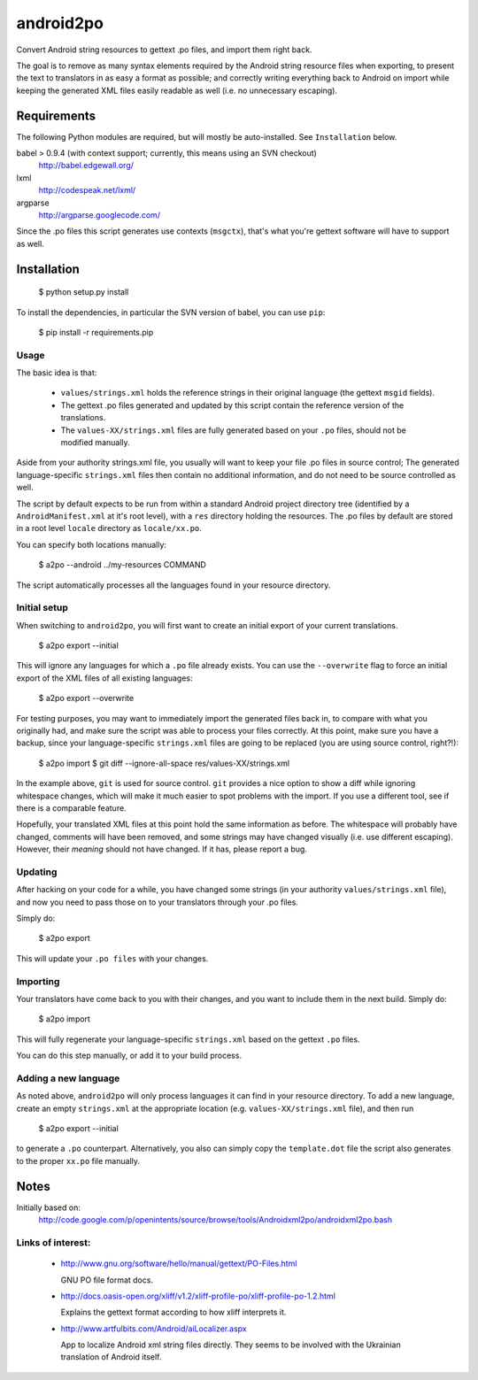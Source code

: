 android2po
==========

Convert Android string resources to gettext .po files, and import them
right back.

The goal is to remove as many syntax elements required by the Android
string resource files when exporting, to present the text to translators
in as easy a format as possible; and correctly writing everything back
to Android on import while keeping the generated XML files easily
readable as well (i.e. no unnecessary escaping).


Requirements
------------

The following Python modules are required, but will mostly be
auto-installed. See ``Installation`` below.

babel > 0.9.4 (with context support; currently, this means using an SVN checkout)
    http://babel.edgewall.org/

lxml
    http://codespeak.net/lxml/

argparse
	http://argparse.googlecode.com/

Since the .po files this script generates use contexts (``msgctx``),
that's what you're gettext software will have to support as well.


Installation
------------

    $ python setup.py install


To install the dependencies, in particular the SVN version of babel, you
can use ``pip``:

    $ pip install -r requirements.pip


Usage
~~~~~

The basic idea is that:

    * ``values/strings.xml`` holds the reference strings in their
      original language (the gettext ``msgid`` fields).

    * The gettext .po files generated and updated by this script contain
      the reference version of the translations.

    * The ``values-XX/strings.xml`` files are fully generated based on
      your ``.po`` files, should not be modified manually.

Aside from your authority strings.xml file, you usually will want to keep
your file .po files in source control; The generated language-specific
``strings.xml`` files then contain no additional information, and do not
need to be source controlled as well.

The script by default expects to be run from within a standard Android
project directory tree (identified by a ``AndroidManifest.xml`` at it's
root level), with a ``res`` directory holding the resources.
The .po files by default are stored in a root level ``locale`` directory
as ``locale/xx.po``.

You can specify both locations manually:

    $ a2po --android ../my-resources COMMAND

The script automatically processes all the languages found in your resource
directory.

Initial setup
~~~~~~~~~~~~~

When switching to ``android2po``, you will first want to create an
initial export of your current translations.

    $ a2po export --initial

This will ignore any languages for which a ``.po`` file already exists.
You can use the ``--overwrite`` flag to force an initial export of the
XML files of all existing languages:

    $ a2po export --overwrite

For testing purposes, you may want to immediately import the generated
files back in, to compare with what you originally had, and make sure
the script was able to process your files correctly.
At this point, make sure you have a backup, since your language-specific
``strings.xml`` files are going to be replaced (you are using source
control, right?!):

    $ a2po import
    $ git diff --ignore-all-space res/values-XX/strings.xml

In the example above, ``git`` is used for source control. ``git``
provides a nice option to show a diff while ignoring whitespace
changes, which will make it much easier to spot problems with the
import. If you use a different tool, see if there is a comparable
feature.

Hopefully, your translated XML files at this point hold the same
information as before. The whitespace will probably have changed,
comments will have been removed, and some strings may have changed
visually (i.e. use different escaping). However, their *meaning*
should not have changed. If it has, please report a bug.

Updating
~~~~~~~~

After hacking on your code for a while, you have changed some
strings (in your authority ``values/strings.xml`` file), and now
you need to pass those on to your translators through your .po files.

Simply do:

    $ a2po export

This will update your ``.po files`` with your changes.

Importing
~~~~~~~~~

Your translators have come back to you with their changes, and you
want to include them in the next build. Simply do:

    $ a2po import

This will fully regenerate your language-specific ``strings.xml``
based on the gettext ``.po`` files.

You can do this step manually, or add it to your build process.

Adding a new language
~~~~~~~~~~~~~~~~~~~~~

As noted above, ``android2po`` will only process languages it can
find in your resource directory. To add a new language, create an
empty ``strings.xml`` at the appropriate location (e.g.
``values-XX/strings.xml`` file), and then run

    $ a2po export --initial

to generate a ``.po`` counterpart. Alternatively, you also can simply
copy the ``template.dot`` file the script also generates to the proper
``xx.po`` file manually.


Notes
-----

Initially based on:
    http://code.google.com/p/openintents/source/browse/tools/Androidxml2po/androidxml2po.bash


Links of interest:
~~~~~~~~~~~~~~~~~~

  - http://www.gnu.org/software/hello/manual/gettext/PO-Files.html

    GNU PO file format docs.

  - http://docs.oasis-open.org/xliff/v1.2/xliff-profile-po/xliff-profile-po-1.2.html

    Explains the gettext format according to how xliff interprets it.

  - http://www.artfulbits.com/Android/aiLocalizer.aspx

    App to localize Android xml string files directly. They seems to be involved
    with the Ukrainian translation of Android itself.